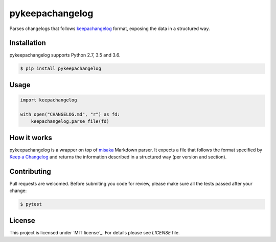 pykeepachangelog
================

Parses changelogs that follows keepachangelog_ format, exposing the
data in a structured way.

Installation
------------

pykeepachangelog supports Python 2.7, 3.5 and 3.6.

.. code-block:: bash

   $ pip install pykeepachangelog

Usage
-----

.. code-block:: python

   import keepachangelog

   with open("CHANGELOG.md", "r") as fd:
       keepachangelog.parse_file(fd)

How it works
------------

pykeepachangelog is a wrapper on top of misaka_ Markdown parser. It
expects a file that follows the format specified by
`Keep a Changelog <keepachangelog_>`_ and returns the information
described in a structured way (per version and section).

Contributing
------------

Pull requests are welcomed. Before submiting you code for review,
please make sure all the tests passed after your change:

.. code-block:: bash

   $ pytest


License
-------

This project is licensed under `MIT license`_. For details please see
`LICENSE` file.


.. _keepachangelog: https://keepachangelog.com
.. _license: https://choosealicense.com/licenses/mit/
.. _misaka: https://github.com/FSX/misaka
